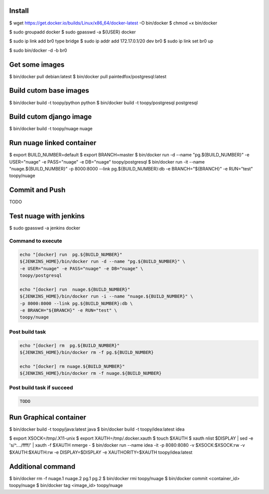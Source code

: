 Install
-------

$ wget https://get.docker.io/builds/Linux/x86_64/docker-latest -O bin/docker
$ chmod +x bin/docker

$ sudo groupadd docker
$ sudo gpasswd -a ${USER} docker

$ sudo ip link add br0 type bridge
$ sudo ip addr add 172.17.0.1/20 dev br0
$ sudo ip link set br0 up

$ sudo bin/docker -d -b br0

Get some images
---------------

$ bin/docker pull debian:latest
$ bin/docker pull paintedfox/postgresql:latest

Build cutom base images
-----------------------

$ bin/docker build -t toopy/python python
$ bin/docker build -t toopy/postgresql postgresql

Build cutom django image
------------------------

$ bin/docker build -t toopy/nuage nuage

Run nuage linked container
--------------------------

$ export BUILD_NUMBER=default
$ export BRANCH=master
$ bin/docker run -d --name "pg.${BUILD_NUMBER}" -e USER="nuage" -e PASS="nuage" -e DB="nuage" toopy/postgresql
$ bin/docker run -it --name "nuage.${BUILD_NUMBER}" -p 8000:8000 --link pg.${BUILD_NUMBER}:db -e BRANCH="${BRANCH}" -e RUN="test" toopy/nuage

Commit and Push
---------------

TODO

Test nuage with jenkins
-----------------------

$ sudo gpasswd -a jenkins docker

Command to execute
^^^^^^^^^^^^^^^^^^

.. code-block:: python

    echo "[docker] run  pg.${BUILD_NUMBER}"
    ${JENKINS_HOME}/bin/docker run -d --name "pg.${BUILD_NUMBER}" \
    -e USER="nuage" -e PASS="nuage" -e DB="nuage" \
    toopy/postgresql

    echo "[docker] run  nuage.${BUILD_NUMBER}"
    ${JENKINS_HOME}/bin/docker run -i --name "nuage.${BUILD_NUMBER}" \
    -p 8000:8000 --link pg.${BUILD_NUMBER}:db \
    -e BRANCH="${BRANCH}" -e RUN="test" \
    toopy/nuage

Post build task
^^^^^^^^^^^^^^^

.. code-block:: python

    echo "[docker] rm  pg.${BUILD_NUMBER}"
    ${JENKINS_HOME}/bin/docker rm -f pg.${BUILD_NUMBER}

    echo "[docker] rm nuage.${BUILD_NUMBER}"
    ${JENKINS_HOME}/bin/docker rm -f nuage.${BUILD_NUMBER}

Post build task if succeed
^^^^^^^^^^^^^^^^^^^^^^^^^^

.. code-block:: python

    TODO

Run Graphical container
-----------------------

$ bin/docker build -t toopy/java:latest java
$ bin/docker build -t toopy/idea:latest idea

$ export XSOCK=/tmp/.X11-unix
$ export XAUTH=/tmp/.docker.xauth
$ touch $XAUTH
$ xauth nlist $DISPLAY | sed -e 's/^..../ffff/' | xauth -f $XAUTH nmerge -
$ bin/docker run --name idea -it -p 8080:8080 -v $XSOCK:$XSOCK:rw -v $XAUTH:$XAUTH:rw -e DISPLAY=$DISPLAY -e XAUTHORITY=$XAUTH toopy/idea:latest

Additional command
------------------

$ bin/docker rm -f nuage.1 nuage.2 pg.1 pg.2
$ bin/docker rmi toopy/nuage
$ bin/docker commit <container_id> toopy/nuage
$ bin/docker tag <image_id> toopy/nuage

